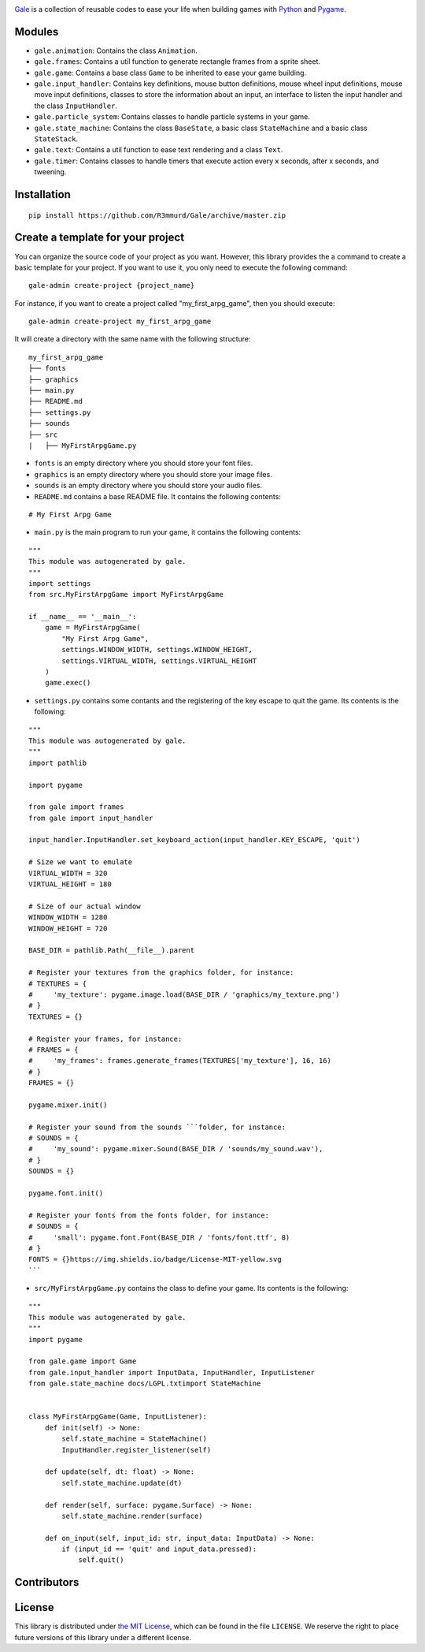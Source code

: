.. image:: logo.png
   :align: center
   :alt: Gale
   :target: https://github.com/R3mmurd/Gale/


|Python3| |Pygame2| |License| |GithubCommits| |BlackFormatBadge|


Gale_ is a collection of reusable codes to ease your life when building games with Python_ and Pygame_.

Modules
-------
- ``gale.animation``: Contains the class ``Animation``.
- ``gale.frames``: Contains a util function to generate rectangle frames from a sprite sheet.
- ``gale.game``: Contains a base class ``Game`` to be inherited to ease your game building.
- ``gale.input_handler``: Contains key definitions, mouse button definitions, mouse wheel input definitions, mouse move input definitions, classes to store the information about an input, an interface to listen the input handler and the class ``InputHandler``.
- ``gale.particle_system``: Contains classes to handle particle systems in your game.
- ``gale.state_machine``: Contains the class ``BaseState``, a basic class ``StateMachine`` and a basic class ``StateStack``.
- ``gale.text``: Contains a util function to ease text rendering and a class ``Text``.
- ``gale.timer``: Contains classes to handle timers that execute action every x seconds, after x seconds, and tweening.

Installation
------------

::

   pip install https://github.com/R3mmurd/Gale/archive/master.zip


Create a template for your project
----------------------------------

You can organize the source code of your project as you want. However, this library provides
the a command to create a basic template for your project. If you want to use it, you only need
to execute the following command:

::

   gale-admin create-project {project_name}


For instance, if you want to create a project called "my_first_arpg_game", then you should
execute:

::

   gale-admin create-project my_first_arpg_game


It will create a directory with the same name with the following structure:

::

   my_first_arpg_game
   ├── fonts
   ├── graphics
   ├── main.py
   ├── README.md
   ├── settings.py
   ├── sounds
   ├── src
   |   ├── MyFirstArpgGame.py


- ``fonts`` is an empty directory where you should store your font files.
- ``graphics`` is an empty directory where you should store your image files.
- ``sounds`` is an empty directory where you should store your audio files.
- ``README.md`` contains a base README file. It contains the following contents:

::

   # My First Arpg Game


- ``main.py`` is the main program to run your game, it contains the following contents:

::

   """
   This module was autogenerated by gale.
   """
   import settings
   from src.MyFirstArpgGame import MyFirstArpgGame
   
   if __name__ == '__main__':
       game = MyFirstArpgGame(
           "My First Arpg Game",
           settings.WINDOW_WIDTH, settings.WINDOW_HEIGHT,
           settings.VIRTUAL_WIDTH, settings.VIRTUAL_HEIGHT
       )
       game.exec()


- ``settings.py`` contains some contants and the registering of the key escape to quit the game. Its contents is the following:

::

   """
   This module was autogenerated by gale.
   """
   import pathlib
   
   import pygame
   
   from gale import frames
   from gale import input_handler
   
   input_handler.InputHandler.set_keyboard_action(input_handler.KEY_ESCAPE, 'quit')
   
   # Size we want to emulate
   VIRTUAL_WIDTH = 320
   VIRTUAL_HEIGHT = 180
   
   # Size of our actual window
   WINDOW_WIDTH = 1280
   WINDOW_HEIGHT = 720
   
   BASE_DIR = pathlib.Path(__file__).parent
   
   # Register your textures from the graphics folder, for instance:
   # TEXTURES = {
   #     'my_texture': pygame.image.load(BASE_DIR / 'graphics/my_texture.png')
   # }
   TEXTURES = {}
   
   # Register your frames, for instance:
   # FRAMES = {
   #     'my_frames': frames.generate_frames(TEXTURES['my_texture'], 16, 16)
   # }
   FRAMES = {}
   
   pygame.mixer.init()
   
   # Register your sound from the sounds ```folder, for instance:
   # SOUNDS = {
   #     'my_sound': pygame.mixer.Sound(BASE_DIR / 'sounds/my_sound.wav'),
   # }
   SOUNDS = {}
   
   pygame.font.init()
   
   # Register your fonts from the fonts folder, for instance:
   # SOUNDS = {
   #     'small': pygame.font.Font(BASE_DIR / 'fonts/font.ttf', 8)
   # }
   FONTS = {}https://img.shields.io/badge/License-MIT-yellow.svg
   ```

- ``src/MyFirstArpgGame.py`` contains the class to define your game. Its contents is the following:

::
       
   """
   This module was autogenerated by gale.
   """
   import pygame
   
   from gale.game import Game
   from gale.input_handler import InputData, InputHandler, InputListener
   from gale.state_machine docs/LGPL.txtimport StateMachine
   
   
   class MyFirstArpgGame(Game, InputListener):
       def init(self) -> None:
           self.state_machine = StateMachine()
           InputHandler.register_listener(self)
   
       def update(self, dt: float) -> None:
           self.state_machine.update(dt)
   
       def render(self, surface: pygame.Surface) -> None:
           self.state_machine.render(surface)
   
       def on_input(self, input_id: str, input_data: InputData) -> None:
           if (input_id == 'quit' and input_data.pressed):
               self.quit()


Contributors
------------
.. image:: https://contrib.rocks/image?repo=R3mmurd/Gale
   :target: https://github.com/R3mmurd/Gale/graphs/contributors

License
-------

This library is distributed under `the MIT License`_, which can
be found in the file ``LICENSE``.  We reserve the right to place
future versions of this library under a different license.


.. |Python3| image:: https://img.shields.io/badge/python-3-blue.svg?v=1
   :target: https://docs.python.org/3/

.. |Pygame2| image:: https://img.shields.io/badge/pygame-green.svg?v=1
   :target: https://www.pygame.org/docs/

.. |License| image:: https://img.shields.io/badge/License-MIT-yellow.svg
   :target: https://opensource.org/licenses/MIT

.. |GithubCommits| image:: https://img.shields.io/github/commits-since/R3mmurd/Gale/v1.0.0.svg
   :target: https://github.com/R3mmurd/Gale/compare/v1.0.0...master

.. |BlackFormatBadge| image:: https://img.shields.io/badge/code%20style-black-000000.svg
    :target: https://github.com/psf/black

.. _gale: https://github.com/R3mmurd/Gale
.. _Python: https://www.python.org/
.. _Pygame: https://www.pygame.org
.. _The MIT License: https://opensource.org/licenses